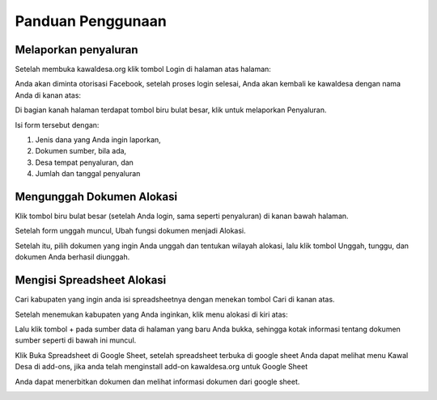 Panduan Penggunaan 
==================

Melaporkan penyaluran
-----------------------------------
Setelah membuka kawaldesa.org klik tombol Login di halaman atas halaman:

.. image:: images/ss/login-button.png

Anda akan diminta otorisasi Facebook, setelah proses login selesai, Anda akan kembali ke kawaldesa dengan nama Anda di kanan atas:

.. image:: images/ss/logged-in.png

Di bagian kanah halaman terdapat tombol biru bulat besar, klik untuk melaporkan
Penyaluran.

.. image:: images/ss/upload-form.png

Isi form tersebut dengan:

1. Jenis dana yang Anda ingin laporkan, 
2. Dokumen sumber, bila ada,
3. Desa tempat penyaluran, dan
4. Jumlah dan tanggal penyaluran


Mengunggah Dokumen Alokasi
-----------------------------------

Klik tombol biru bulat besar (setelah Anda login, sama seperti penyaluran) di
kanan bawah halaman. 

Setelah form unggah muncul, Ubah fungsi dokumen menjadi Alokasi.

Setelah itu, pilih dokumen yang ingin Anda unggah dan tentukan wilayah alokasi, lalu klik tombol Unggah, tunggu, dan
dokumen Anda berhasil diunggah.

.. image:: images/ss/alloc-form.png


Mengisi Spreadsheet Alokasi
-----------------------------------

Cari kabupaten yang ingin anda isi spreadsheetnya dengan menekan tombol Cari di kanan atas.

.. image:: images/ss/search.png

Setelah menemukan kabupaten yang Anda inginkan, klik menu alokasi di kiri atas: 

.. image:: images/ss/alloc-menu.png

Lalu klik tombol + pada sumber data di halaman yang baru Anda bukka, sehingga
kotak informasi tentang dokumen sumber seperti di bawah ini muncul.

.. image:: images/ss/sheet-box.png

Klik Buka Spreadsheet di Google Sheet, setelah spreadsheet terbuka di google sheet
Anda dapat melihat menu Kawal Desa di add-ons, jika anda telah menginstall add-on
kawaldesa.org untuk Google Sheet

.. image:: images/ss/google-sheet-menu.png

Anda dapat menerbitkan dokumen dan melihat informasi dokumen dari google sheet.

.. image:: images/ss/google-sheet-sidebar.png
